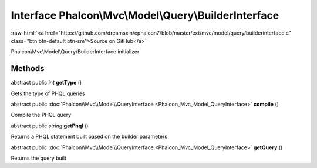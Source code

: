 Interface **Phalcon\\Mvc\\Model\\Query\\BuilderInterface**
==========================================================

.. role:: raw-html(raw)
   :format: html

:raw-html:`<a href="https://github.com/dreamsxin/cphalcon7/blob/master/ext/mvc/model/query/builderinterface.c" class="btn btn-default btn-sm">Source on GitHub</a>`

Phalcon\\Mvc\\Model\\Query\\BuilderInterface initializer


Methods
-------

abstract public *int*  **getType** ()

Gets the type of PHQL queries



abstract public :doc:`Phalcon\\Mvc\\Model\\QueryInterface <Phalcon_Mvc_Model_QueryInterface>`  **compile** ()

Compile the PHQL query



abstract public *string*  **getPhql** ()

Returns a PHQL statement built based on the builder parameters



abstract public :doc:`Phalcon\\Mvc\\Model\\QueryInterface <Phalcon_Mvc_Model_QueryInterface>`  **getQuery** ()

Returns the query built



